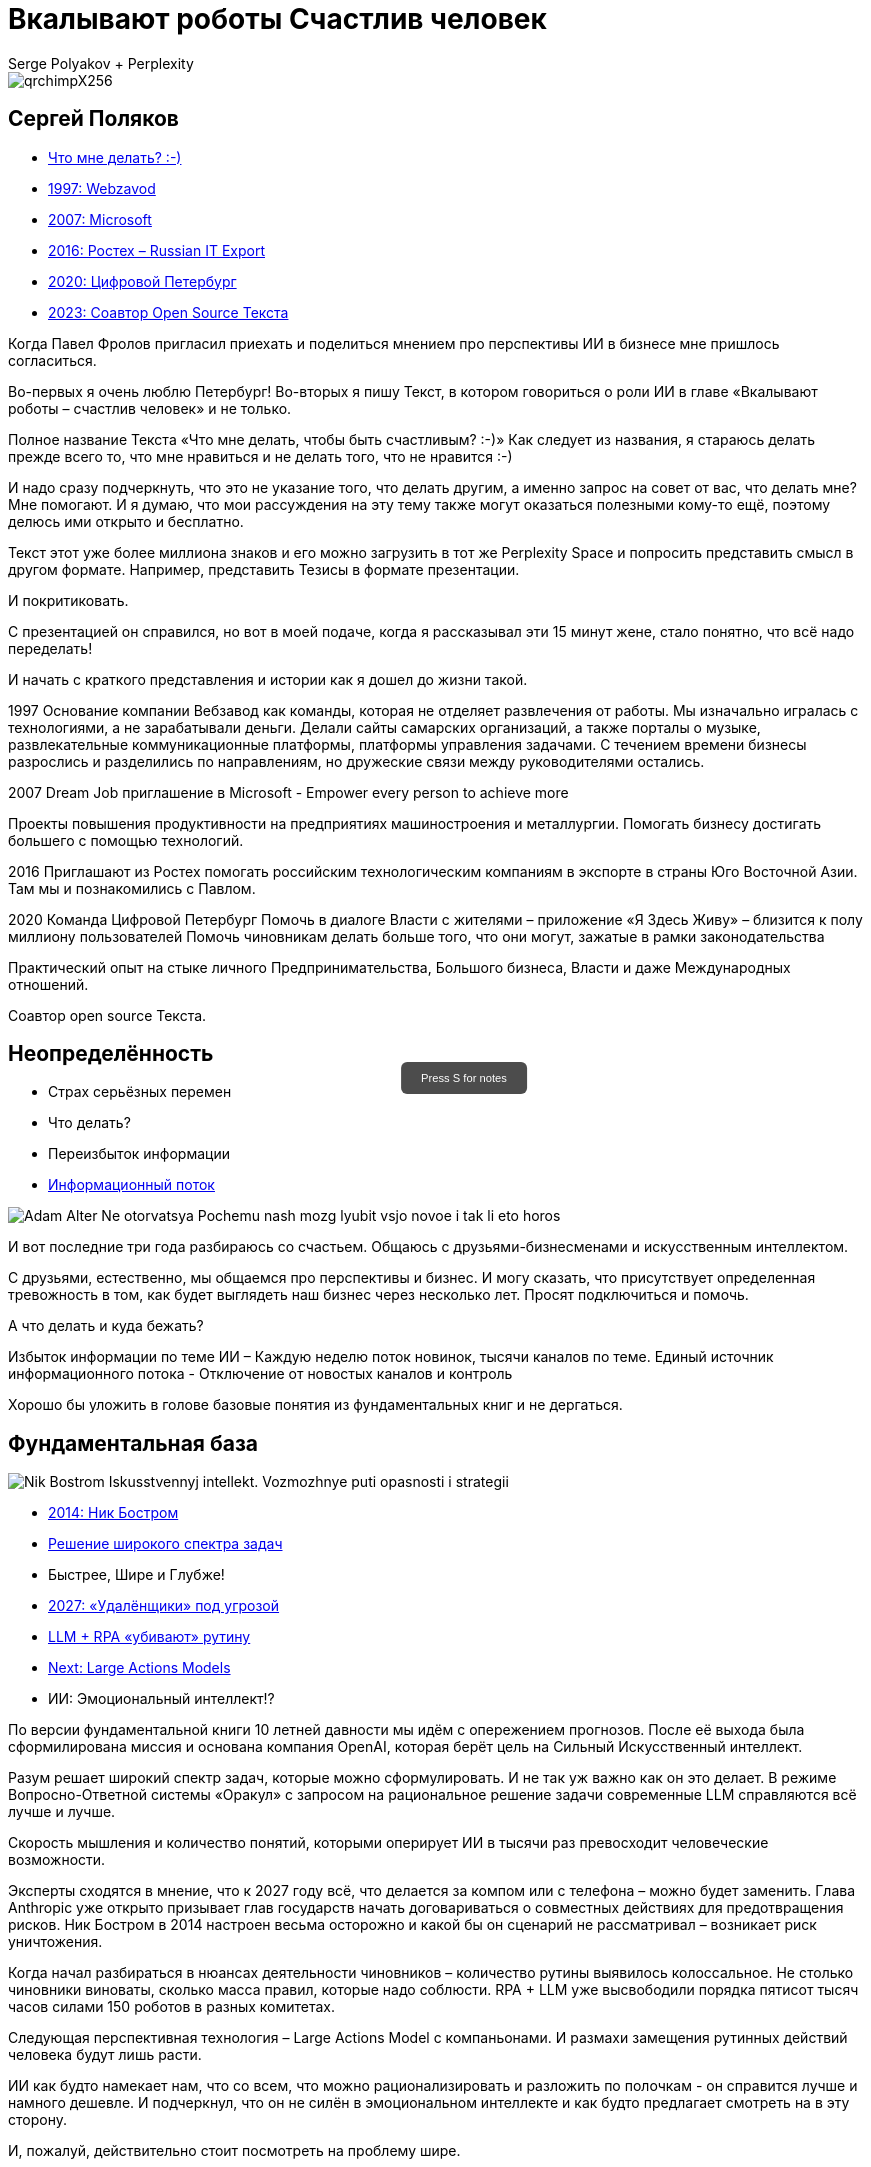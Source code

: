 // Presentation is built by
// asciidoctor-revealjs -a revealjsdir=https://cdn.jsdelivr.net/npm/reveal.js@5.2.0 genai.adoc
= Вкалывают роботы Счастлив человек
Serge Polyakov + Perplexity
:icons: font
:revealjs_theme: moon
:revealjs_transition: convex
:revealjs_center: false
:revealjs_history: true
:revealjs_loop: true

// Keep this in adoc for demonstration purposes of Perplexity help
[.title-slide-style]
++++
<style>
section.title h1 {
  font-size: 2em !important;
}
#press-s-hint {
  position: fixed;
  top: 50%;
  left: 50%;
  transform: translate(-50%, -50%);
  background: rgba(0,0,0,0.7);
  color: white;
  padding: 10px 20px;
  border-radius: 6px;
  font-family: Arial, sans-serif;
  font-size: 0.8em;
  z-index: 10000;
  pointer-events: none;
  opacity: 1;
  transition: opacity 1s ease-out;
  max-width: 300px;
  text-align: center;
  user-select: none;
}
#press-s-hint.hidden {
  opacity: 0;
}
</style>

<div id="press-s-hint">Press S for notes</div>

<script>
document.addEventListener('DOMContentLoaded', function() {
  const hint = document.getElementById('press-s-hint');

  // Use screen width as a proxy for desktop vs mobile
  const minDesktopWidth = 768; // pixels

  if (window.innerWidth < minDesktopWidth) {
    // Hide the hint on narrow/mobile screens
    hint.style.display = 'none';
    return;
  }

  function hideHint() {
    hint.classList.add('hidden');
    setTimeout(() => hint.style.display = 'none', 1000);
  }

  // Hide after 1.5 seconds
  setTimeout(hideHint, 1500);

  // Hide if user presses S
  document.addEventListener('keydown', function(e) {
    if (e.key.toLowerCase() === 's') {
      hideHint();
    }
  });

  // Hide if slide changes from first slide
  Reveal.on('slidechanged', event => {
    if (event.indexh !== 0) {
      hideHint();
    }
  });
});
</script>
++++

image::https://text.sharedgoals.ru/ru/_images/qrchimpX256.png[]

== Сергей Поляков

[%step]
* https://text.sharedgoals.ru/ru/[Что мне делать? :-)]
* https://text.sharedgoals.ru/ru/p1-040-unhappiness#money_for_nothing[1997: Webzavod]
* https://text.sharedgoals.ru/ru/p1-020-call#dream_job_checklist[2007: Microsoft]
* https://text.sharedgoals.ru/ru/p2-180-sharedgoals#shared_goals[2016: Ростех – Russian IT Export]
* https://text.sharedgoals.ru/ru/p2-130-local#mini_app_vkontakte[2020: Цифровой Петербург]
* https://text.sharedgoals.ru/ru/p2-100-authors#bongiozzo[2023: Соавтор Open Source Текста]

[.notes]
--
Когда Павел Фролов пригласил приехать и поделиться мнением про перспективы ИИ в бизнесе мне пришлось согласиться.

Во-первых я очень люблю Петербург!
Во-вторых я пишу Текст, в котором говориться о роли ИИ в главе «Вкалывают роботы – счастлив человек» и не только.

Полное название Текста «Что мне делать, чтобы быть счастливым? :-)»
Как следует из названия, я стараюсь делать прежде всего то, что мне нравиться и не делать того, что не нравится :-)

И надо сразу подчеркнуть, что это не указание того, что делать другим, а именно запрос на совет от вас, что делать мне?
Мне помогают.
И я думаю, что мои рассуждения на эту тему также могут оказаться полезными кому-то ещё, поэтому делюсь ими открыто и бесплатно.

Текст этот уже более миллиона знаков и его можно загрузить в тот же Perplexity Space и попросить представить смысл в другом формате.
Например, представить Тезисы в формате презентации.

И покритиковать.

С презентацией он справился, но вот в моей подаче, когда я рассказывал эти 15 минут жене, стало понятно, что всё надо переделать!

И начать с краткого представления и истории как я дошел до жизни такой.

1997
Основание компании Вебзавод как команды, которая не отделяет развлечения от работы.
Мы изначально игралась с технологиями, а не зарабатывали деньги.
Делали сайты самарских организаций, а также порталы о музыке, развлекательные коммуникационные платформы, платформы управления задачами.
С течением времени бизнесы разрослись и разделились по направлениям, но дружеские связи между руководителями остались.

2007 
Dream Job приглашение в Microsoft - Empower every person to achieve more

Проекты повышения продуктивности на предприятиях машиностроения и металлургии.
Помогать бизнесу достигать большего с помощью технологий.

2016
Приглашают из Ростех помогать российским технологическим компаниям в экспорте в страны Юго Восточной Азии.
Там мы и познакомились с Павлом.

2020
Команда Цифровой Петербург
Помочь в диалоге Власти с жителями – приложение «Я Здесь Живу» – близится к полу миллиону пользователей
Помочь чиновникам делать больше того, что они могут, зажатые в рамки законодательства 

Практический опыт на стыке личного Предпринимательства, Большого бизнеса, Власти и даже Международных отношений.

Соавтор open source Текста.
--

[.columns]
== Неопределённость

[.column%step]
* Страх серьёзных перемен
* Что делать?
* Переизбыток информации
* https://text.sharedgoals.ru/ru/p1-040-unhappiness#information_flow[Информационный поток]

[.column.is-one-quarter%step]
image::https://s1.livelib.ru/boocover/1002986342/o/3a01/Adam_Alter__Ne_otorvatsya_Pochemu_nash_mozg_lyubit_vsjo_novoe_i_tak_li_eto_horos.jpeg[]

[.notes]
--
И вот последние три года разбираюсь со счастьем.
Общаюсь с друзьями-бизнесменами и искусственным интеллектом.

С друзьями, естественно, мы общаемся про перспективы и бизнес.
И могу сказать, что присутствует определенная тревожность в том, как будет выглядеть наш бизнес через несколько лет.
Просят подключиться и помочь.

А что делать и куда бежать?

Избыток информации по теме ИИ – Каждую неделю поток новинок, тысячи каналов по теме.
Единый источник информационного потока - Отключение от новостых каналов и контроль 

Хорошо бы уложить в голове базовые понятия из фундаментальных книг и не дергаться.
--

[.columns]
== Фундаментальная база

[.column.is-one-quarter%step]
image::https://s1.livelib.ru/boocover/1001459912/o/cf2a/Nik_Bostrom__Iskusstvennyj_intellekt._Vozmozhnye_puti_opasnosti_i_strategii.jpeg[]

[.column%step]
* https://text.sharedgoals.ru/ru/p1-030-time#happy_tomorrow[2014: Ник Бостром]
* https://text.sharedgoals.ru/ru/p1-030-time#happy_tomorrow[Решение широкого спектра задач]
* Быстрее, Шире и Глубже!
* https://text.sharedgoals.ru/ru/p2-160-routine#brave_new_world[2027: «Удалёнщики» под угрозой]
* https://text.sharedgoals.ru/ru/p2-160-routine#routine_as_disease[LLM + RPA «убивают» рутину]
* https://text.sharedgoals.ru/ru/p2-160-routine#smart_assistants[Next: Large Actions Models]
* ИИ: Эмоциональный интеллект!?

[.notes]
--
По версии фундаментальной книги 10 летней давности мы идём с опережением прогнозов.
После её выхода была сформилирована миссия и основана компания OpenAI, которая берёт цель на Сильный Искусственный интеллект.

Разум решает широкий спектр задач, которые можно сформулировать.
И не так уж важно как он это делает.
В режиме Вопросно-Ответной системы «Оракул» с запросом на рациональное решение задачи современные LLM справляются всё лучше и лучше.

Скорость мышления и количество понятий, которыми оперирует ИИ в тысячи раз превосходит человеческие возможности.

Эксперты сходятся в мнение, что к 2027 году всё, что делается за компом или с телефона – можно будет заменить.
Глава Anthropic уже открыто призывает глав государств начать договариваться о совместных действиях для предотвращения рисков.
Ник Бостром в 2014 настроен весьма осторожно и какой бы он сценарий не рассматривал – возникает риск уничтожения.

Когда начал разбираться в нюансах деятельности чиновников – количество рутины выявилось колоссальное.
Не столько чиновники виноваты, сколько масса правил, которые надо соблюсти.
RPA + LLM уже высвободили порядка пятисот тысяч часов силами 150 роботов в разных комитетах.

Следующая перспективная технология – Large Actions Model с компаньонами.
И размахи замещения рутинных действий человека будут лишь расти.

ИИ как будто намекает нам, что со всем, что можно рационализировать и разложить по полочкам - он справится лучше и намного дешевле.
И подчеркнул, что он не силён в эмоциональном интеллекте и как будто предлагает смотреть на в эту сторону.

И, пожалуй, действительно стоит посмотреть на проблему шире.
--

[.columns]
== Человеческий капитал

[.column.is-one-quarter%step]
image::https://s1.livelib.ru/boocover/1001128870/o/47ab/__Strategicheskaya_psihologiya_globalizatsii._Psihologiya_chelovecheskogo_kapita.jpeg[]

[.column%step]
* https://text.sharedgoals.ru/ru/p2-130-local#mini_app_vkontakte[Диалог с петербуржцами]
* https://text.sharedgoals.ru/ru/p2-180-sharedgoals#human_capital_book[Человеческий капитал]
* https://text.sharedgoals.ru/ru/p1-010-happiness#happiness_model[Количественная модель счастья]
* https://text.sharedgoals.ru/ru/p2-180-sharedgoals#psychology_of_mind[Психология Разума]
* https://text.sharedgoals.ru/ru/p2-180-sharedgoals#psychology_of_will[Психология Воли]
* https://text.sharedgoals.ru/ru/p2-180-sharedgoals#psychology_of_unconscious[Психология Чувств]

[.notes]
--
Когда с командой Цифрового Петербурга готовили концепцию приложения «Я Здесь Живу», мы полезли в фундаментальные смыслы.
В процессе стало отчётливо ясно, что когда жизни ничего не угрожает, людей мотивирует следование за образом счастья.
То есть задача администрации города можно переформулировать как обеспечение совпадений с образами жителей о счастливой жизни.

Следуя пренципу «Не можешь измерить, не можешь управлять» – начали подбирать численные модели и набрели сначала на определение Социального капитала.
Потом нашли методику политических психологов СПбГУ о Человеческом капитале, где в финальной главе серьёзные эксперты советской школы заговорили о Счастье. 
Все эти понятия кореллируют с количественной моделью счастья, на которой основан Текст. 

Но смысл в том, что в обществе за историю человечества с некоторым смещением идут синусоидальные волны приоритетных видов мышления.
Когда не хватает одного, общество формирует образ счастья с достатком и естественным образом возникают течения для восполнения нехватки.

Последние несколько сотен лет мы живём в доминирующей психологии Разума.
Рациональное Если-То мышление, которому нас учат в школах, ВУЗах и на работе.
Основной ценностью этого мышления является ценная Информация, которая была доступна мыслителям, но теперь она широко доступна и обесценивается.
Признаком развитых навыков Разума обычно является наличие Денег.
ИИ нас безоговорочно опережает в этом умении.

До Разума навыки Воли ценились намного выше.
Это тот мотив, которые отделяет Мысль от Действия.
Зачастую мы не хотим что-то делать, но если натренирована Воля – делаем.
Волевые люди доминировали, обычно через кровь и войны, но общество постоянно пытается заменить Волю на Деньги и ситуация как-то балансирует.
ИИ вообще не нужно напрягаться, нужны мощности и он загрузит их по полной – лишь бы было электричество.

Психология Чувств дана нам, чтобы отдохнуть от Разума и Воли.
Стать частью большего просранства или отношений с другим человеком.
Прочувствовать гармонию музыкальную, визуальную, вкусовую.
Чувствовать себя частью чего-то большего.
Любовь, Свобода, Творчество – это из сферы психологии Чувств. 
Беда лишь в том, что эти понятия не имеют чётких рамок и фундамента и могут быть повернуты в разные стороны.
ИИ прекрасно знает, что котики нам нравятся и может рисовать их лучше любого художника.

Остаётся ещё один вид психологии.
--

[.columns]
== Вера и Идеализация

[.column.is-one-quarter%step]
image::https://s1.livelib.ru/boocover/1005482422/o/c756/Viktor_Frankl__Skazat_zhizni_quotDaquot_psiholog_v_kontslagere_sbornik.jpeg[]

[.column%step]
* https://www.livelib.ru/review/4226059-skazat-zhizni-da-psiholog-v-kontslagere-sbornik-viktor-frankl[Книга номер 1 в Психологии]
* https://text.sharedgoals.ru/ru/p2-180-sharedgoals#psychology_of_belief[1947: Важность навыков Веры] 
* https://text.sharedgoals.ru/ru/p2-180-sharedgoals#psychology_of_belief[1972: Идеализация как поправка]
* https://text.sharedgoals.ru/ru/p2-110-system#successful_salesmen[Система координат для AGI]
* ИИ: Отрыв от реальности?

[.notes]
--
Книга номер 1 в разделе Психология - Скажи жизни Да.
Книга Виктора Франкла, который прошёл концлагерь.

На мой взгляд в этой книге он подводит нас к тому, что в мире где Материализм и Воля были возведены в абсолют.
Где Образы Чувств были легко искажены.
А в праве на Веру в счастливое будущее было отказано другим нациям.

В этом мире смогли выжить только те, кто сформировали навыки Веры.
Виктор смог выжить только потому, что представлял себя читающим лекции студентам.
Он продолжал заниматься своим любимым делом.
В распускающимся из почки зелёном листочке он видел весь огромный мир, частью которого является и верил, что всё будет хорошо, несмотря на весь ужас окружающего мира.

Через 25 лет он действительно читал лекции студентам в США.
Обсуждали они необходимость идеализации в представлении образа Счастья и ответа на вопрос о смысле жизни.
Если просто следовать за течением в обществе и не делать свою поправку на идеалы, то вы никогда не достигните цели.

У него это получалось так хорошо, что он собирал огромные аудитории и непременно вызывал восторг молодых людей – посмотрите записи.

Забавно, но спустя ещё 40 лет уже Ник Бостром будет говорить о необходимости делать поправку для системы координат для ИИ.
В системе координат капиталистического мироустройства перераспределения ресурсов с приходом игрока в виде Сильного ИИ человечество неминуемо проигрывает.

ИИ предостерегало меня, что излишняя Идеализация может оторвать нас от реальности.
Согласен с этим и предлагаю прокладывать для ИИ рельсы по земле и с учётом поправки на ветер материализма.
--

== Первые шаги

[%step]
* https://text.sharedgoals.ru/ru/p1-020-call#frequent_happiness[Заниматься любимым делом]
* Самому использовать ИИ 
* https://text.sharedgoals.ru/ru/p2-200-text#asciidoc[Вместо Google/Wiki -> Perplexity]
* «Дай анализ», «Подготовь инструкцию»
* https://text.sharedgoals.ru/ru/p2-160-routine#genai_in_business[«Сделай презентацию»]
* ИИ: Критическое мышление?
* https://text.sharedgoals.ru/ru/p2-110-system#noble_curiosity[Проверять с любопытством!]

[.notes]
--
* Следуя дальше в цепочке выводов приходишь к тому, что стоит заниматься делом, которое является любимым, а не тем, за которое сейчас платят больше
* При этом прогресс не остановить и его лучше возглавить
* Без руководителя бизнес не перестроиться
* Начинать применять ИИ повсеместно – тот же Perplexity как оболочку с возможностью переключения
* Начать с того, что перестать пользоваться поисковиками – искать не источники, а запрашивать информацию промптами
* ИИ отличный аналитик и консультант – достаточно попросить сделать сравнительную таблицу и дать инструкцию
* Эта презентация сделана совместно с ИИ, помимо аналитических замечания всё украшательство в Javascript сделал он 
* Но при этом нужно самостоятельно перепроверять все его выкладки с благородным любопытством
--

== Рельсы для ИИ

[%step]
* Ответственность равно Человек
* «Джуны» не нужны – нужны «горящие» спецы
* https://text.sharedgoals.ru/ru/p2-140-digital#summary_and_references[KPI руководителя: % рутины на ИИ]
* https://text.sharedgoals.ru/ru/p2-180-sharedgoals#telegram_principles[Рабочая группа с ИИ-агентом в Telegram]
* https://text.sharedgoals.ru/ru/p2-170-opensource#freedom_of_choice[Open Source мультиагентная платформа]
* https://plan.aisa.ru/[Платформа] и https://shuttlelink.ru/aiexperts[Специалисты]
* https://text.sharedgoals.ru/ru/p2-180-sharedgoals#ai_tool[Общие Цели – платформа сверхинтеллекта]

[.notes]
--
* Везде, где есть юридическая ответственность нужен человек с подписью
* Juniors пришедшие на работу, потому что ИТ это модно не нужны – делать ставку на людей, которые «горят» делом
* Подход с целевыми показателями по руководителям департаментов 
* Рабочая группа амбассадоров, которые совместно с ИИ определяют рутинные процессы в работе компании и отбирают способы их перевода на GenAI
* Open Source платформы, которая позволяют обойтись без онлайн сервисов в своей инфраструктуре без сверх мощностей и с любыми моделями – начать общаться с ИИ по теме LangChain, Spring AI
* Активно развиваются Open Source мультиагентные платформы, которые позволяют обойтись без онлайн сервисов для конфиденциальности
* Платформа, чтобы начать применять в задачах без переключения контекста и найм специалистов, которые помогут сделать первые шаги
* Глобальная платформа с использованием ИИ, которая работает на идеалистичные цели общества – Shared Goals 
--

== Человеку Нужен Человек

image::https://text.sharedgoals.ru/ru/_images/solaris.png[link=https://text.sharedgoals.ru/ru/p2-110-system#larger_than_life,width=50%]

[.notes]
--
* Попросил друга, который уже набил руку с MidJourney и любит живопись, нарисовать картину по мотивам цитаты из «Соляриса»
* Человеку важен прежде всего Человек, как собственное отражение
* Поиск различий и совпадений, вектор для собственного роста
* В истории есть отличные примеры, когда из сумрака средневековья родилась эпоха Ренессанса после глобальной систематизации причины тех бед, которыми болело общество
* Образ Бога
* Новый взлет Возрождения Идеалов и Веры
--

